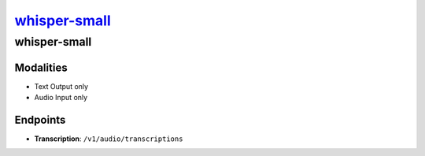 `whisper-small <https://huggingface.co/openai/whisper-small>`_
================================================

whisper-small
----------------

Modalities
##########
- Text Output only
- Audio Input only

Endpoints
#########
- **Transcription**: ``/v1/audio/transcriptions``
